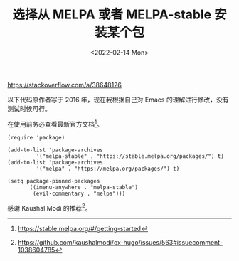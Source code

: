 #+TITLE: 选择从 MELPA 或者 MELPA-stable 安装某个包
#+DATE: <2022-02-14 Mon>
#+TAGS[]: Emacs 技术

[[https://stackoverflow.com/a/38648126]]

以下代码原作者写于 2016 年，现在我根据自己对 Emacs
的理解进行修改，没有测试时候可行。

在使用前务必查看最新官方文档[fn:1]。

#+BEGIN_EXAMPLE
    (require 'package)

    (add-to-list 'package-archives
             '("melpa-stable" . "https://stable.melpa.org/packages/") t)
    (add-to-list 'package-archives
             '("melpa" . "https://melpa.org/packages/") t)

    (setq package-pinned-packages
          '((imenu-anywhere . "melpa-stable")
            (evil-commentary . "melpa")))
#+END_EXAMPLE

感谢 Kaushal Modi 的推荐[fn:2]。

[fn:1] [[https://stable.melpa.org/#/getting-started]]

[fn:2] [[https://github.com/kaushalmodi/ox-hugo/issues/563#issuecomment-1038604785]]
